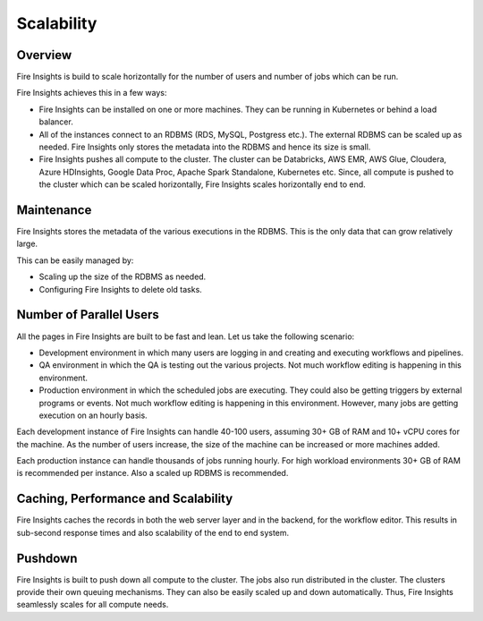 Scalability
===========

Overview
--------

Fire Insights is build to scale horizontally for the number of users and number of jobs which can be run.

Fire Insights achieves this in a few ways:

* Fire Insights can be installed on one or more machines. They can be running in Kubernetes or behind a load balancer.
* All of the instances connect to an RDBMS (RDS, MySQL, Postgress etc.). The external RDBMS can be scaled up as needed. Fire Insights only stores the metadata into the RDBMS and hence its size is small.
* Fire Insights pushes all compute to the cluster. The cluster can be Databricks, AWS EMR, AWS Glue, Cloudera, Azure HDInsights, Google Data Proc, Apache Spark Standalone, Kubernetes etc. Since, all compute is pushed to the cluster which can be scaled horizontally, Fire Insights scales horizontally end to end.


Maintenance
-----------

Fire Insights stores the metadata of the various executions in the RDBMS. This is the only data that can grow relatively large. 

This can be easily managed by:

* Scaling up the size of the RDBMS as needed.
* Configuring Fire Insights to delete old tasks.


Number of Parallel Users
------------------------

All the pages in Fire Insights are built to be fast and lean. Let us take the following scenario:

* Development environment in which many users are logging in and creating and executing workflows and pipelines.
* QA environment in which the QA is testing out the various projects. Not much workflow editing is happening in this environment. 
* Production environment in which the scheduled jobs are executing. They could also be getting triggers by external programs or events. Not much workflow editing is happening in this environment. However, many jobs are getting execution on an hourly basis.

Each development instance of Fire Insights can handle 40-100 users, assuming 30+ GB of RAM and 10+ vCPU cores for the machine. As the number of users increase, the size of the machine can be increased or more machines added. 

Each production instance can handle thousands of jobs running hourly. For high workload environments 30+ GB of RAM is recommended per instance. Also a scaled up RDBMS is recommended.


Caching, Performance and Scalability
----------------

Fire Insights caches the records in both the web server layer and in the backend, for the workflow editor. This results in sub-second response times and also scalability of the end to end system.

Pushdown
--------

Fire Insights is built to push down all compute to the cluster. The jobs also run distributed in the cluster. The clusters provide their own queuing mechanisms. They can also be easily scaled up and down automatically. Thus, Fire Insights seamlessly scales for all compute needs.





